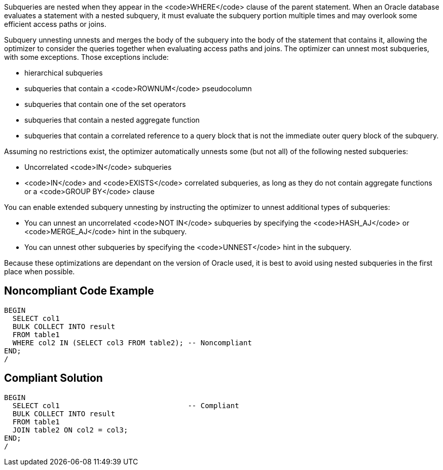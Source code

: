 Subqueries are nested when they appear in the <code>WHERE</code> clause of the parent statement. When an Oracle database evaluates a statement with a nested subquery, it must evaluate the subquery portion multiple times and may overlook some efficient access paths or joins.

Subquery unnesting unnests and merges the body of the subquery into the body of the statement that contains it, allowing the optimizer to consider the queries together when evaluating access paths and joins. The optimizer can unnest most subqueries, with some exceptions. Those exceptions include:

* hierarchical subqueries
* subqueries that contain a <code>ROWNUM</code> pseudocolumn
* subqueries that contain one of the set operators
* subqueries that contain a nested aggregate function
* subqueries that contain a correlated reference to a query block that is not the immediate outer query block of the subquery.

Assuming no restrictions exist, the optimizer automatically unnests some (but not all) of the following nested subqueries:

* Uncorrelated <code>IN</code> subqueries
* <code>IN</code> and <code>EXISTS</code> correlated subqueries, as long as they do not contain aggregate functions or a <code>GROUP BY</code> clause

You can enable extended subquery unnesting by instructing the optimizer to unnest additional types of subqueries:

* You can unnest an uncorrelated <code>NOT IN</code> subqueries by specifying the <code>HASH_AJ</code> or <code>MERGE_AJ</code> hint in the subquery.
* You can unnest other subqueries by specifying the <code>UNNEST</code> hint in the subquery.

Because these optimizations are dependant on the version of Oracle used, it is best to avoid using nested subqueries in the first place when possible.


== Noncompliant Code Example

----
BEGIN
  SELECT col1
  BULK COLLECT INTO result
  FROM table1
  WHERE col2 IN (SELECT col3 FROM table2); -- Noncompliant
END;
/
----


== Compliant Solution

----
BEGIN
  SELECT col1                              -- Compliant
  BULK COLLECT INTO result
  FROM table1
  JOIN table2 ON col2 = col3;
END;
/
----

